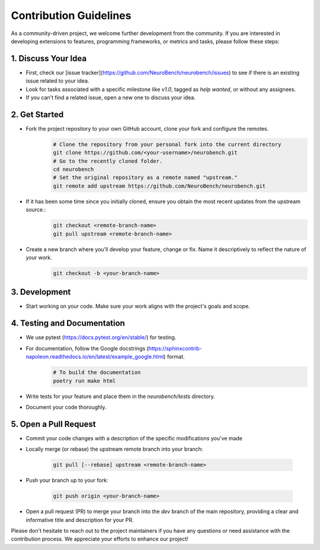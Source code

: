 Contribution Guidelines
=======================

As a community-driven project, we welcome further development from the community. If you are interested in developing extensions to features, programming frameworks, or metrics and tasks, please follow these steps:

1. Discuss Your Idea
--------------------

* First, check our [issue tracker](https://github.com/NeuroBench/neurobench/issues) to see if there is an existing issue related to your idea.
* Look for tasks associated with a specific milestone like `v1.0`, tagged as `help wanted`, or without any assignees.
* If you can't find a related issue, open a new one to discuss your idea.

2. Get Started
--------------

* Fork the project repository to your own GitHub account, clone your fork and configure the remotes.
    .. code-block:: bash

        # Clone the repository from your personal fork into the current directory
        git clone https://github.com/<your-username>/neurobench.git
        # Go to the recently cloned folder.
        cd neurobench
        # Set the original repository as a remote named "upstream."
        git remote add upstream https://github.com/NeuroBench/neurobench.git

* If it has been some time since you initially cloned, ensure you obtain the most recent updates from the upstream source.:
    .. code-block:: bash

        git checkout <remote-branch-name>
        git pull upstream <remote-branch-name>

* Create a new branch where you'll develop your feature, change or fix. Name it descriptively to reflect the nature of your work.
    .. code-block:: bash

        git checkout -b <your-branch-name>

3. Development
--------------

* Start working on your code. Make sure your work aligns with the project's goals and scope.

4. Testing and Documentation
----------------------------

* We use pytest (https://docs.pytest.org/en/stable/) for testing.
* For documentation, follow the Google docstrings (https://sphinxcontrib-napoleon.readthedocs.io/en/latest/example_google.html) format.
    .. code-block:: bash

        # To build the documentation
        poetry run make html
        
* Write tests for your feature and place them in the `neurobench/tests` directory.
* Document your code thoroughly.

5. Open a Pull Request
----------------------

* Commit your code changes with a description of the specific modifications you've made
* Locally merge (or rebase) the upstream remote branch into your branch:

    .. code-block:: bash

        git pull [--rebase] upstream <remote-branch-name>
    
* Push your branch up to your fork:

    .. code-block:: bash

        git push origin <your-branch-name>

*   Open a pull request (PR) to merge your branch into the `dev` branch of the main repository, providing a clear and informative title and description for your PR.

Please don't hesitate to reach out to the project maintainers if you have any questions or need assistance with the contribution process. We appreciate your efforts to enhance our project!